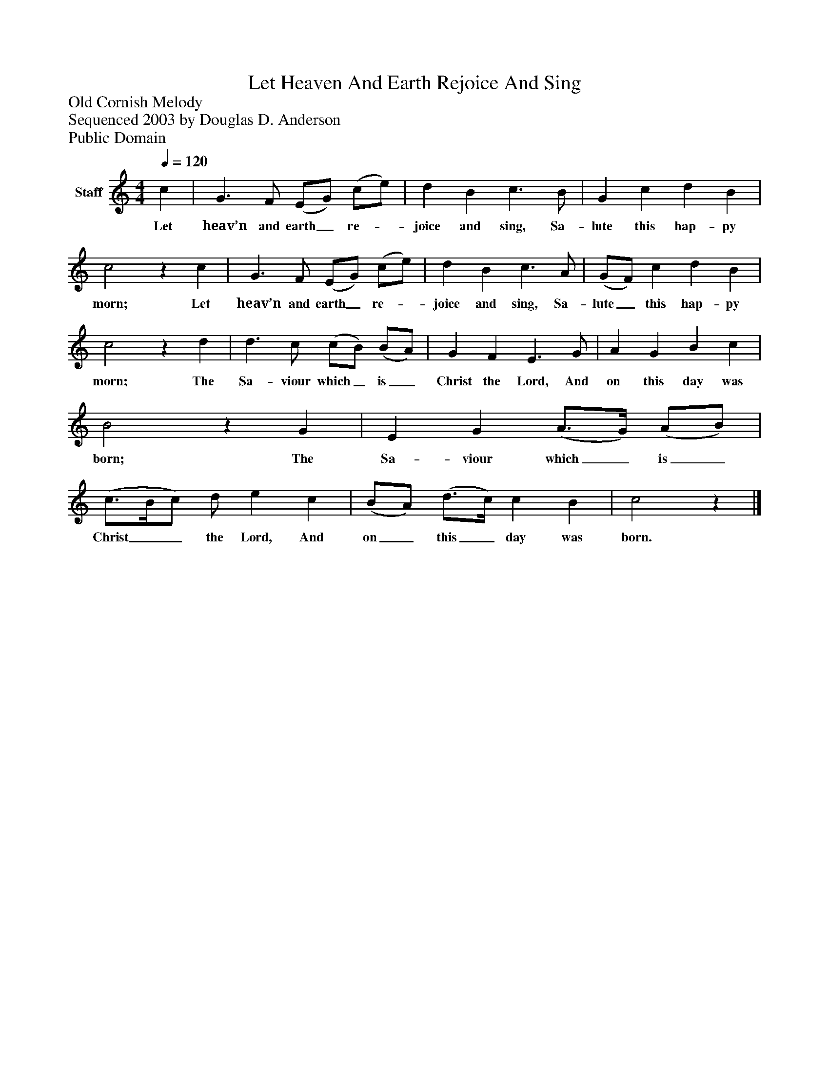 %%abc-creator mxml2abc 1.4
%%abc-version 2.0
%%continueall true
%%titletrim true
%%titleformat A-1 T C1, Z-1, S-1
X: 0
T: Let Heaven And Earth Rejoice And Sing
Z: Old Cornish Melody
Z: Sequenced 2003 by Douglas D. Anderson
Z: Public Domain
L: 1/4
M: 4/4
Q: 1/4=120
V: P1 name="Staff"
%%MIDI program 1 19
K: C
[V: P1]  c | G3/ F/ (E/G/) (c/e/) | d B c3/ B/ | G c d B | c2z c | G3/ F/ (E/G/) (c/e/) | d B c3/ A/ | (G/F/) c d B | c2z d | d3/ c/ (c/B/) (B/A/) | G F E3/ G/ | A G B c | B2z G | E G (A3/4G/4) (A/B/) | (c3/4B/4c/) d/ e c | (B/A/) (d3/4c/4) c B | c2z|]
w: Let heav’n and earth_ re-_ joice and sing, Sa- lute this hap- py morn; Let heav’n and earth_ re-_ joice and sing, Sa- lute_ this hap- py morn; The Sa- viour which_ is_ Christ the Lord, And on this day was born; The Sa- viour which_ is_ Christ__ the Lord, And on_ this_ day was born.


